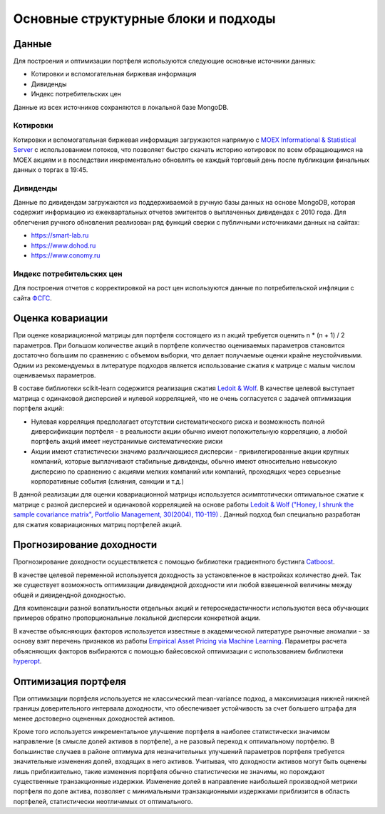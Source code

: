 Основные структурные блоки и подходы
====================================

Данные
------
Для построения и оптимизации портфеля используются следующие основные источники данных:

* Котировки и вспомогательная биржевая информация
* Дивиденды
* Индекс потребительских цен

Данные из всех источников сохраняются в локальной базе MongoDB.

Котировки
^^^^^^^^^
Котировки и вспомогательная биржевая информация загружаются напрямую с `MOEX Informational &
Statistical Server <https://www.moex.com/a2193>`_ с использованием потоков, что позволяет
быстро скачать историю котировок по всем обращающимся на MOEX акциям и в последствии
инкрементально обновлять ее каждый торговый день после публикации финальных данных о торгах в 19:45.

Дивиденды
^^^^^^^^^
Данные по дивидендам загружаются из поддерживаемой в ручную базы данных на основе MongoDB, которая
содержит информацию из ежеквартальных отчетов эмитентов о выплаченных дивидендах с 2010 года. Для
облегчения ручного обновления реализован ряд функций сверки с публичными источниками данных на сайтах:

* https://smart-lab.ru
* https://www.dohod.ru
* https://www.conomy.ru

Индекс потребительских цен
^^^^^^^^^^^^^^^^^^^^^^^^^^
Для построения отчетов с корректировкой на рост цен используются данные по потребительской
инфляции с сайта `ФСГС <http://www.gks.ru>`_.

Оценка ковариации
-----------------
При оценке ковариационной матрицы для портфеля состоящего из n акций требуется оценить n * (n + 1) / 2
параметров. При большом количестве акций в портфеле количество оцениваемых параметров становится
достаточно большим по сравнению с объемом выборки, что делает получаемые оценки крайне неустойчивыми.
Одним из рекомендуемых в литературе подходов является использование сжатия к матрице с малым числом
оцениваемых параметров.

В составе библиотеки scikit-learn содержится реализация сжатия
`Ledoit & Wolf <https://scikit-learn.org/stable/modules/covariance.html#shrunk-covariance>`_. В качестве
целевой выступает матрица с одинаковой дисперсией и нулевой корреляцией, что не очень согласуется с
задачей оптимизации портфеля акций:

* Нулевая корреляция предполагает отсутствии систематического риска и возможность полной диверсификации портфеля - в реальности акции обычно имеют положительную корреляцию, а любой портфель акций имеет неустранимые систематические риски
* Акции имеют статистически значимо различающиеся дисперсии - привилегированные акции крупных компаний, которые выплачивают стабильные дивиденды, обычно имеют относительно невысокую дисперсию по сравнению с акциями мелких компаний или компаний, проходящих через серьезные корпоративные события (слияния, санкции и т.д.)

В данной реализации для оценки ковариационной матрицы используется асимптотически оптимальное сжатие к
матрице с разной дисперсией и одинаковой корреляцией на основе работы
`Ledoit & Wolf ("Honey, I shrunk the sample covariance matrix", Portfolio Management, 30(2004),
110-119) <http://www.ledoit.net/honey.pdf>`_ . Данный подход был
специально разработан для сжатия
ковариационных матриц портфелей акций.

Прогнозирование доходности
--------------------------
Прогнозирование доходности осуществляется с помощью библиотеки градиентного бустинга `Catboost
<https://catboost.ai>`_.

В качестве целевой переменной используется доходность за установленное в настройках количество дней.
Так же существует возможность оптимизации дивидендной доходности или любой взвешенной величины между
общей и дивидендной доходностью.

Для компенсации разной волатильности отдельных акций и гетероскедастичности используются веса
обучающих примеров обратно пропорциональные локальной дисперсии конкретной акции.

В качестве объясняющих факторов используется известные в академической литературе рыночные аномалии - за
основу взят перечень признаков из работы `Empirical Asset Pricing via Machine Learning
<http://dachxiu.chicagobooth.edu/download/ML.pdf>`_.
Параметры расчета объясняющих факторов выбираются с помощью байесовской оптимизации с использованием
библиотеки `hyperopt <https://github.com/hyperopt/hyperopt>`_.

Оптимизация портфеля
--------------------
При оптимизации портфеля используется не классический mean-variance подход, а максимизация нижней
нижней границы доверительного интервала доходности, что обеспечивает устойчивость за счет
большего штрафа для менее достоверно оцененных доходностей активов.

Кроме того используется инкрементальное улучшение портфеля в наиболее статистически значимом
направление (в смысле долей активов в портфеле), а не разовый переход к оптимальному портфелю. В
большинстве случаев в районе оптимума для незначительных улучшений параметров портфеля требуется
значительные изменения долей, входящих в него активов. Учитывая, что доходности активов могут быть
оценены лишь приблизительно, такие изменения портфеля обычно статистически не значимы, но порождают
существенные транзакционные издержки. Изменение долей в направление наибольшей производной метрики
портфеля по доле актива, позволяет с минимальными транзакционными издержками приблизится в область
портфелей, статистически неотличимых от оптимального.
